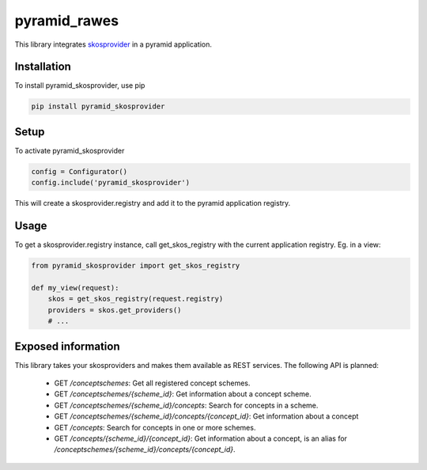 pyramid_rawes
=============

This library integrates skosprovider_ in a pyramid application.

.. image:: https://travis-ci.org/koenedaele/pyramid_skosprovider.png
        :target: https://travis-ci.org/koenedaele/pyramid_skosprovider

Installation
------------

To install pyramid_skosprovider, use pip

.. code-block:: bash
    
    pip install pyramid_skosprovider


Setup
-----

To activate pyramid_skosprovider

.. code-block:: python

    config = Configurator()
    config.include('pyramid_skosprovider')

This will create a skosprovider.registry and add it to the pyramid application 
registry.


Usage
-----

To get a skosprovider.registry instance, call get_skos_registry with the 
current application registry. 
Eg. in a view:

.. code-block:: python

    from pyramid_skosprovider import get_skos_registry

    def my_view(request):
        skos = get_skos_registry(request.registry)
        providers = skos.get_providers()
        # ...

Exposed information
-------------------

This library takes your skosproviders and makes them available as REST services. 
The following API is planned:

 * GET `/conceptschemes`: Get all registered concept schemes.
 * GET `/conceptschemes/{scheme_id}`: Get information about a concept scheme.
 * GET `/conceptschemes/{scheme_id}/concepts`: Search for concepts in a scheme.
 * GET `/conceptschemes/{scheme_id}/concepts/{concept_id}`: Get information about a concept
 * GET `/concepts`: Search for concepts in one or more schemes.
 * GET `/concepts/{scheme_id}/{concept_id}`: Get information about a concept, 
   is an alias for `/conceptschemes/{scheme_id}/concepts/{concept_id}`.

.. _skosprovider: https://github.com/koenedaele/skosprovider
